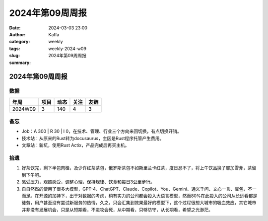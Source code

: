 2024年第09周周报
##################################################

:date: 2024-03-03 23:00
:author: Kaffa
:category: weekly
:tags:
:slug: weekly-2024-w09
:summary: 2024年第09周周报


2024年第09周周报
======================

数据
------

========== ========== ========== ========== ==========
年周        项目       动态       关注       友链
========== ========== ========== ========== ==========
2024W09    3          140        4          3
========== ========== ========== ========== ==========


备忘
------

* Job：A 300 | R 30 | I 0，在技术、管理、行业三个方向来回切换，有点切换开销。
* 技术站：从原来的Rust转为docusaurus，主因是Rust程序托管产生费用。
* 文章站：新坑，使用Rust Actix，产品完成后再买主机。

拾遗
------

1. 好茶饮完，剩下半包肉桂，及少许红茶茶包，俄罗斯茶包不如斯里兰卡红茶，度日忍不了，将上午饮品换了耶加雪菲，茶留到下午吧。

2. 感受压力，观照感受，调整心理，保持规律、饮食和每日3公里步行。

3. 自自然然的使用了很多大模型，GPT-4、ChatGPT、Claude、Copilot、You、Gemini、通义千问、文心一言、豆包，不一而足。在开源的加持下，出于对数据的考虑，稍有实力的公司都会投入大语言模型，然而80%在此投入的公司从长远看都是徒劳，用户甚至没有尝试新服务的热情，久之，只会汇集到效果最好的模型下，这个过程很想大城市的吸血效应，其它城市并非没有发展机会，只是从短期看，不进攻会死，从中期看，只够防守，从长期看，希望之光渺茫。
